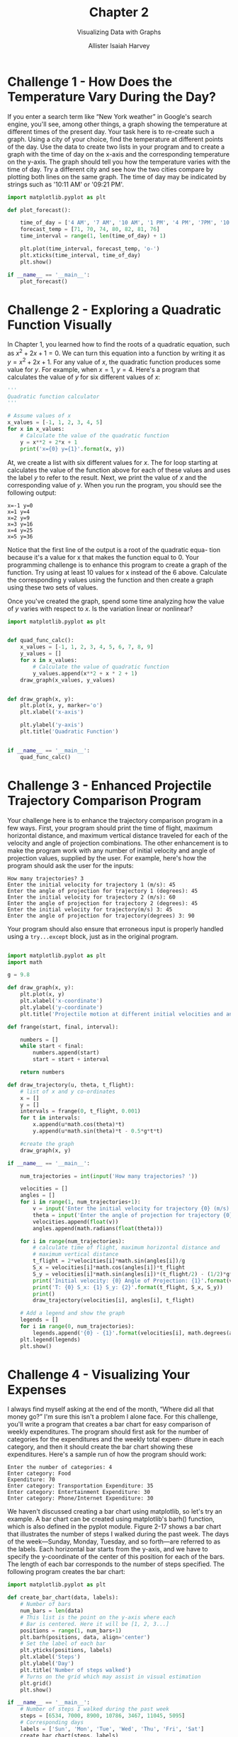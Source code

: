 #+title: Chapter 2
#+subtitle: Visualizing Data with Graphs
#+author: Allister Isaiah Harvey
#+property: header-args:python :python python3
#+startup: showeverything
#+options: toc:3

* Challenge 1 - How Does the Temperature Vary During the Day?

If you enter a search term like “New York weather” in Google's search engine, you'll see, among other things, a graph showing the temperature at different times of the present day. Your task here is to re-create such a graph.
Using a city of your choice, find the temperature at different points of the day. Use the data to create two lists in your program and to create a graph with the time of day on the x-axis and the corresponding temperature on the y-axis. The graph should tell you how the temperature varies with the time of day. Try a different city and see how the two cities compare by plotting both lines on the same graph.
The time of day may be indicated by strings such as '10:11 AM' or '09:21 PM'.

#+begin_src python :tangle 2_1.py
  import matplotlib.pyplot as plt

  def plot_forecast():

      time_of_day = ['4 AM', '7 AM', '10 AM', '1 PM', '4 PM', '7PM', '10 PM']
      forecast_temp = [71, 70, 74, 80, 82, 81, 76]
      time_interval = range(1, len(time_of_day) + 1)

      plt.plot(time_interval, forecast_temp, 'o-')
      plt.xticks(time_interval, time_of_day)
      plt.show()

  if __name__ == '__main__':
      plot_forecast()
#+end_src

* Challenge 2 - Exploring a Quadratic Function Visually

In Chapter 1, you learned how to find the roots of a quadratic equation, such as $x^2 + 2x + 1 = 0$. We can turn this equation into a function by writing it as $y = x^2 + 2x + 1$. For any value of $x$, the quadratic function produces some value for $y$. For example, when $x = 1$, $y = 4$. Here's a program that calculates the value of $y$ for six different values of $x$:

#+begin_src python
  '''
  Quadratic function calculator
  '''

  # Assume values of x
  x_values = [-1, 1, 2, 3, 4, 5]
  for x in x_values:
      # Calculate the value of the quadratic function
      y = x**2 + 2*x + 1
      print('x={0} y={1}'.format(x, y))
#+end_src

At, we create a list with six different values for $x$. The for loop starting at calculates the value of the function above for each of these values and uses the label $y$ to refer to the result. Next, we print the value of $x$ and the corresponding value of $y$. When you run the program, you should see the following output:

#+begin_example
x=-1 y=0
x=1 y=4
x=2 y=9
x=3 y=16
x=4 y=25
x=5 y=36
#+end_example

Notice that the first line of the output is a root of the quadratic equa- tion because it's a value for x that makes the function equal to 0.
Your programming challenge is to enhance this program to create
a graph of the function. Try using at least 10 values for x instead of the 6 above. Calculate the corresponding y values using the function and then create a graph using these two sets of values.

Once you've created the graph, spend some time analyzing how the value of $y$ varies with respect to $x$. Is the variation linear or nonlinear?

#+begin_src python :tangle 2_2.py
import matplotlib.pyplot as plt


def quad_func_calc():
    x_values = [-1, 1, 2, 3, 4, 5, 6, 7, 8, 9]
    y_values = []
    for x in x_values:
        # Calculate the value of quadratic function
        y_values.append(x**2 + x * 2 + 1)
    draw_graph(x_values, y_values)


def draw_graph(x, y):
    plt.plot(x, y, marker='o')
    plt.xlabel('x-axis')

    plt.ylabel('y-axis')
    plt.title('Quadratic Function')


if __name__ == '__main__':
    quad_func_calc()
#+end_src

* Challenge 3 - Enhanced Projectile Trajectory Comparison Program

Your challenge here is to enhance the trajectory comparison program in a few ways. First, your program should print the time of flight, maximum horizontal distance, and maximum vertical distance traveled for each of the velocity and angle of projection combinations.
The other enhancement is to make the program work with any number of initial velocity and angle of projection values, supplied by the user. For example, here's how the program should ask the user for the inputs:

#+begin_example
How many trajectories? 3
Enter the initial velocity for trajectory 1 (m/s): 45
Enter the angle of projection for trajectory 1 (degrees): 45
Enter the initial velocity for trajectory 2 (m/s): 60
Enter the angle of projection for trajectory 2 (degrees): 45
Enter the initial velocity for trajectory(m/s) 3: 45
Enter the angle of projection for trajectory(degrees) 3: 90
#+end_example

Your program should also ensure that erroneous input is properly handled using a ~try...except~ block, just as in the original program.

#+begin_src python :tangle 2_3.py

  import matplotlib.pyplot as plt
  import math

  g = 9.8

  def draw_graph(x, y):
      plt.plot(x, y)
      plt.xlabel('x-coordinate')
      plt.ylabel('y-coordinate')
      plt.title('Projectile motion at different initial velocities and angles')
    
  def frange(start, final, interval):

      numbers = []
      while start < final:
          numbers.append(start)
          start = start + interval
    
      return numbers

  def draw_trajectory(u, theta, t_flight):
      # list of x and y co-ordinates
      x = []
      y = []
      intervals = frange(0, t_flight, 0.001)
      for t in intervals:
          x.append(u*math.cos(theta)*t)
          y.append(u*math.sin(theta)*t - 0.5*g*t*t)

      #create the graph
      draw_graph(x, y)

  if __name__ == '__main__':

      num_trajectories = int(input('How many trajectories? '))
    
      velocities = []
      angles = []
      for i in range(1, num_trajectories+1):
          v = input('Enter the initial velocity for trajectory {0} (m/s): '.format(i))
          theta = input('Enter the angle of projection for trajectory {0} (degrees): '.format(i))
          velocities.append(float(v))
          angles.append(math.radians(float(theta)))

      for i in range(num_trajectories):
          # calculate time of flight, maximum horizontal distance and
          # maximum vertical distance
          t_flight = 2*velocities[i]*math.sin(angles[i])/g
          S_x = velocities[i]*math.cos(angles[i])*t_flight
          S_y = velocities[i]*math.sin(angles[i])*(t_flight/2) - (1/2)*g*(t_flight/2)**2
          print('Initial velocity: {0} Angle of Projection: {1}'.format(velocities[i], math.degrees(angles[i])))
          print('T: {0} S_x: {1} S_y: {2}'.format(t_flight, S_x, S_y))
          print()
          draw_trajectory(velocities[i], angles[i], t_flight)
        
      # Add a legend and show the graph
      legends = []
      for i in range(0, num_trajectories):
          legends.append('{0} - {1}'.format(velocities[i], math.degrees(angles[i])))
      plt.legend(legends)
      plt.show()
#+end_src

* Challenge 4 - Visualizing Your Expenses

I always find myself asking at the end of the month, “Where did all that money go?” I'm sure this isn't a problem I alone face.
For this challenge, you'll write a program that creates a bar chart for easy comparison of weekly expenditures. The program should first ask for the number of categories for the expenditures and the weekly total expen- diture in each category, and then it should create the bar chart showing these expenditures.
Here's a sample run of how the program should work:

#+begin_example
Enter the number of categories: 4
Enter category: Food
Expenditure: 70
Enter category: Transportation Expenditure: 35
Enter category: Entertainment Expenditure: 30
Enter category: Phone/Internet Expenditure: 30
#+end_example

We haven't discussed creating a bar chart using matplotlib, so let's try an example.
A bar chart can be created using matplotlib's barh() function, which
is also defined in the pyplot module. Figure 2-17 shows a bar chart that illustrates the number of steps I walked during the past week. The days of the week—Sunday, Monday, Tuesday, and so forth—are referred to as the labels. Each horizontal bar starts from the y-axis, and we have to specify the y-coordinate of the center of this position for each of the bars. The length of each bar corresponds to the number of steps specified.
The following program creates the bar chart:

#+begin_src python
  import matplotlib.pyplot as plt

  def create_bar_chart(data, labels):
      # Number of bars
      num_bars = len(data)
      # This list is the point on the y-axis where each
      # Bar is centered. Here it will be [1, 2, 3...]
      positions = range(1, num_bars+1)
      plt.barh(positions, data, align='center')
      # Set the label of each bar
      plt.yticks(positions, labels)
      plt.xlabel('Steps')
      plt.ylabel('Day')
      plt.title('Number of steps walked')
      # Turns on the grid which may assist in visual estimation
      plt.grid()
      plt.show()

  if __name__ == '__main__':
      # Number of steps I walked during the past week
      steps = [6534, 7000, 8900, 10786, 3467, 11045, 5095]
      # Corresponding days
      labels = ['Sun', 'Mon', 'Tue', 'Wed', 'Thu', 'Fri', 'Sat']
      create_bar_chart(steps, labels)
#+end_src

The ~create_bar_chart()~ function accepts two parameters—data, which is a list of numbers we want to represent using the bars and labels, and the corresponding labels list. The center of each bar has to be specified, and I've arbitrarily chosen the centers as 1, 2, 3, 4, and so on using the help of the ~range()~ function at.
We then call the ~barh()~ function, passing positions and data as the first two arguments and then the keyword argument, align='center', at. The keyword argument specifies that the bars are centered at the positions on the y-axis specified by the list. We then set the labels for each bar, the axis labels, and the title using the ~yticks()~ function. We also call the ~grid()~ function to turn on the grid, which may be useful for a visual estimation of the number of steps. Finally, we call the ~show()~ function.

#+begin_src python :tangle 2_4.py
  import matplotlib.pyplot as plt

  def create_bar_chart(data, labels):
      # number of bars
      num_bars = len(data)
      # this list is the point on the y-axis where each
      # bar is centered. Here it will be [1, 2, 3..]
      positions = range(1, num_bars+1)
      plt.barh(positions, data, align='center')
      # set the label of each bar
      plt.yticks(positions, labels)
      plt.xlabel('Amount')
      plt.ylabel('Categories')
      plt.title('Weekly expenditures')
      # Turns on the grid which may assist in visual estimation
      plt.grid()
      plt.show()

  if __name__ == '__main__':
      n = int(input('Enter the number of categories: '))
      labels = []
      expenditures = []
      for i in range(n):
          category = input('Enter category: ')
          expenditure = float(input('Expenditure: '))
          labels.append(category)
          expenditures.append(expenditure)
      create_bar_chart(expenditures, labels)

#+end_src

* Challenge 5 - Exploring the Relationship Between the Fibonacci Sequence and the Golden Ratio

The Fibonacci sequence (1, 1, 2, 3, 5, . . .) is the series of numbers where the ith number in the series is the sum of the two previous numbers—that is, the numbers in the positions (i - 2) and (i - 1). The successive numbers in this series display an interesting relationship. As you increase the number of terms in the series, the ratios of consecutive pairs of numbers are nearly equal to each other. This value approaches a special number referred to as the golden ratio. Numerically, the golden ratio is the number 1.618033988 . . . , and it's been the subject of extensive study in music, architecture, and nature. For this challenge, write a program that will plot on a graph the ratio between consecutive Fibonacci numbers for, say, 100 numbers, which will demonstrate that the values approach the golden ratio.
You may find the following function, which returns a list of the first n Fibonacci numbers, useful in implementing your solution:

#+begin_src python
  def fibo(n):
      if n == 1:
          return [1]
      if n == 2:
          return [1, 1] 
      #n> 2
      a= 1
      b= 1
      # First two members of the series 
      series = [a, b]
      for i in range(n):
          c=a+ b 
          series.append(c) 
          a= b
          b= c
      return series
#+end_src
 
#+begin_src python :tangle 2_5.py
  import matplotlib.pyplot as plt

  def fibo(n):
      if n == 1:
          return [1]
      if n == 2:
          return [1, 1]
      # n > 2
      a = 1
      b = 1
      # first two members of the series
      series = [a, b]
      for i in range(n):
          c = a + b
          series.append(c)
          a = b
          b = c

      return series

  def plot_ratio(series):
      ratios = []
      for i in range(len(series)-1):
          ratios.append(series[i+1]/series[i])
      plt.plot(ratios)
      plt.title('Ratio between Fibonacci numbers & Golden ratio')
      plt.ylabel('Ratio')
      plt.xlabel('No.')
      plt.show()

  if __name__ == '__main__':
      # Number of fibonacci numbers
      num = 100
      series = fibo(num)
      plot_ratio(series)

#+end_src
